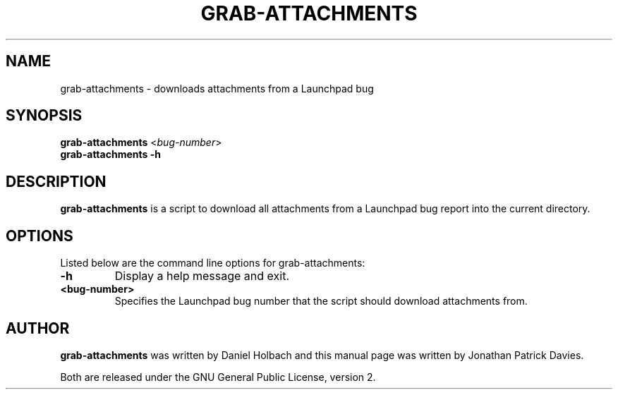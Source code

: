 .TH GRAB\-ATTACHMENTS "1" "10 August 2008" "ubuntu-dev-tools"
.SH NAME
grab\-attachments \- downloads attachments from a Launchpad bug
.SH SYNOPSIS
.B grab\-attachments\fR <\fIbug-number\fR>
.br
.B grab\-attachments \-h
.SH DESCRIPTION
\fBgrab\-attachments\fR is a script to download all attachments from a
Launchpad bug report into the current directory.

.SH OPTIONS
Listed below are the command line options for grab\-attachments:
.TP
.B \-h
Display a help message and exit.
.TP
.B <bug-number>
Specifies the Launchpad bug number that the script should download
attachments from.

.SH AUTHOR
\fBgrab\-attachments\fR was written by Daniel Holbach and this manual page
was written by Jonathan Patrick Davies.
.PP
Both are released under the GNU General Public License, version 2.
